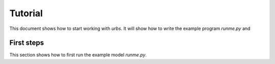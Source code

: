Tutorial
========

This document shows how to start working with `urbs`. It will show how to write
the example program `runme.py` and 


First steps
-----------

This section shows how to first run the example model `runme.py`.
